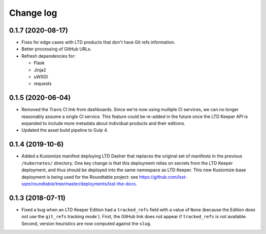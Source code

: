 ##########
Change log
##########

0.1.7 (2020-08-17)
==================

- Fixes for edge cases with LTD products that don't have Git refs information.
- Better processing of GitHub URLs.
- Refresh dependencies for:

  - Flask
  - Jinja2
  - uWSGI
  - requests

0.1.5 (2020-06-04)
==================

- Removed the Travis CI link from dashboards.
  Since we're now using multiple CI services, we can no longer reasonably assume a single CI service.
  This feature could be re-added in the future once the LTD Keeper API is expanded to include more metadata about individual products and their editions.

- Updated the asset build pipeline to Gulp 4.

0.1.4 (2019-10-6)
=================

- Added a Kustomize manifest deploying LTD Dasher that replaces the original set of manifests in the previous ``/kubernetes/`` directory.
  One key change is that this deployment relies on secrets from the LTD Keeper deployment, and thus should be deployed into the same namespace as LTD Keeper.
  This new Kustomize-base deployment is being used for the Roundtable project: see https://github.com/lsst-sqre/roundtable/tree/master/deployments/lsst-the-docs.

0.1.3 (2018-07-11)
==================

- Fixed a bug when an LTD Keeper Edition had a ``tracked_refs`` field with a value of ``None`` (because the Edition does not use the ``git_refs`` tracking mode`).
  First, the GitHub link does not appear if ``tracked_refs`` is not available.
  Second, version heuristics are now computed against the ``slug``.
